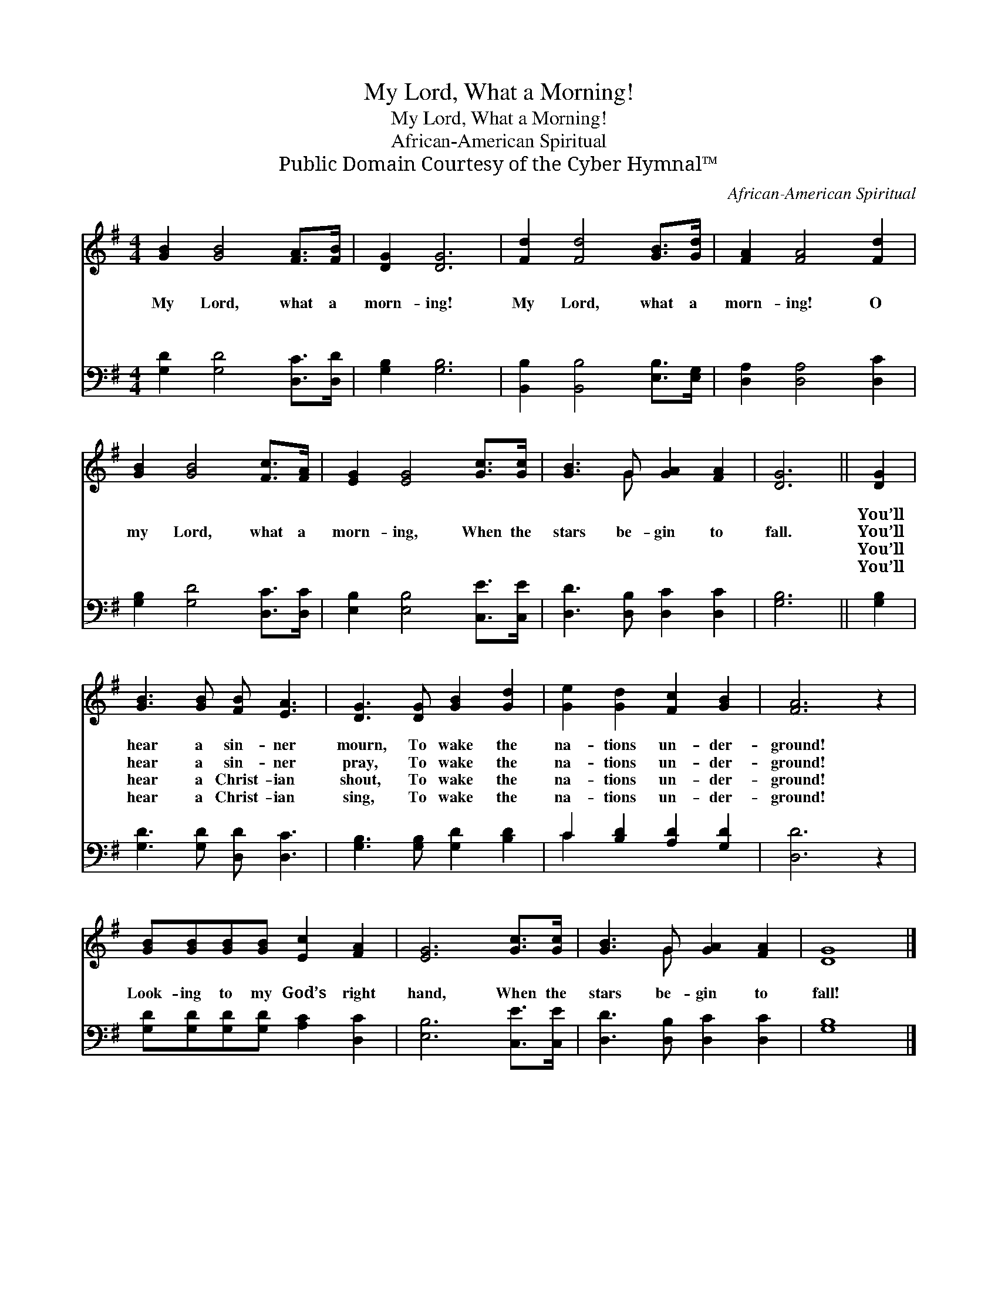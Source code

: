 X:1
T:My Lord, What a Morning!
T:My Lord, What a Morning!
T:African-American Spiritual
T:Public Domain Courtesy of the Cyber Hymnal™
C:African-American Spiritual
Z:Public Domain
Z:Courtesy of the Cyber Hymnal™
%%score ( 1 2 ) ( 3 4 )
L:1/8
M:4/4
K:G
V:1 treble 
V:2 treble 
V:3 bass 
V:4 bass 
V:1
 [GB]2 [GB]4 [FA]>[FB] | [DG]2 [DG]6 | [Fd]2 [Fd]4 [GB]>[Gd] | [FA]2 [FA]4 [Fd]2 | %4
w: ~ ~ ~ ~|~ ~|~ ~ ~ ~|~ ~ ~|
w: My Lord, what a|morn- ing!|My Lord, what a|morn- ing! O|
w: ~ ~ ~ ~|~ ~|~ ~ ~ ~|~ ~ ~|
w: ~ ~ ~ ~|~ ~|~ ~ ~ ~|~ ~ ~|
 [GB]2 [GB]4 [Fc]>[FA] | [EG]2 [EG]4 [Gc]>[Gc] | [GB]3 G [GA]2 [FA]2 | [DG]6 || [DG]2 | %9
w: ~ ~ ~ ~|~ ~ ~ ~|~ ~ ~ ~|~|You’ll|
w: my Lord, what a|morn- ing, When the|stars be- gin to|fall.|You’ll|
w: ~ ~ ~ ~|~ ~ ~ ~|~ ~ ~ ~|~|You’ll|
w: ~ ~ ~ ~|~ ~ ~ ~|~ ~ ~ ~|~|You’ll|
 [GB]3 [GB] [FB] [EA]3 | [DG]3 [DG] [GB]2 [Gd]2 | [Ge]2 [Gd]2 [Fc]2 [GB]2 | [FA]6 z2 | %13
w: hear a sin- ner|mourn, To wake the|na- tions un- der-|ground!|
w: hear a sin- ner|pray, To wake the|na- tions un- der-|ground!|
w: hear a Christ- ian|shout, To wake the|na- tions un- der-|ground!|
w: hear a Christ- ian|sing, To wake the|na- tions un- der-|ground!|
 [GB][GB][GB][GB] [Ec]2 [FA]2 | [EG]6 [Gc]>[Gc] | [GB]3 G [GA]2 [FA]2 | [DG]8 |] %17
w: ||||
w: Look- ing to my God’s right|hand, When the|stars be- gin to|fall!|
w: ||||
w: ||||
V:2
 x8 | x8 | x8 | x8 | x8 | x8 | x3 G x4 | x6 || x2 | x8 | x8 | x8 | x8 | x8 | x8 | x3 G x4 | x8 |] %17
V:3
 [G,D]2 [G,D]4 [D,C]>[D,D] | [G,B,]2 [G,B,]6 | [B,,B,]2 [B,,B,]4 [E,B,]>[E,G,] | %3
 [D,A,]2 [D,A,]4 [D,C]2 | [G,B,]2 [G,D]4 [D,C]>[D,C] | [E,B,]2 [E,B,]4 [C,E]>[C,E] | %6
 [D,D]3 [D,B,] [D,C]2 [D,C]2 | [G,B,]6 || [G,B,]2 | [G,D]3 [G,D] [D,D] [D,C]3 | %10
 [G,B,]3 [G,B,] [G,D]2 [B,D]2 | C2 [B,D]2 [A,D]2 [G,D]2 | [D,D]6 z2 | %13
 [G,D][G,D][G,D][G,D] [A,C]2 [D,C]2 | [E,B,]6 [C,E]>[C,E] | [D,D]3 [D,B,] [D,C]2 [D,C]2 | %16
 [G,B,]8 |] %17
V:4
 x8 | x8 | x8 | x8 | x8 | x8 | x8 | x6 || x2 | x8 | x8 | C2 x6 | x8 | x8 | x8 | x8 | x8 |] %17

